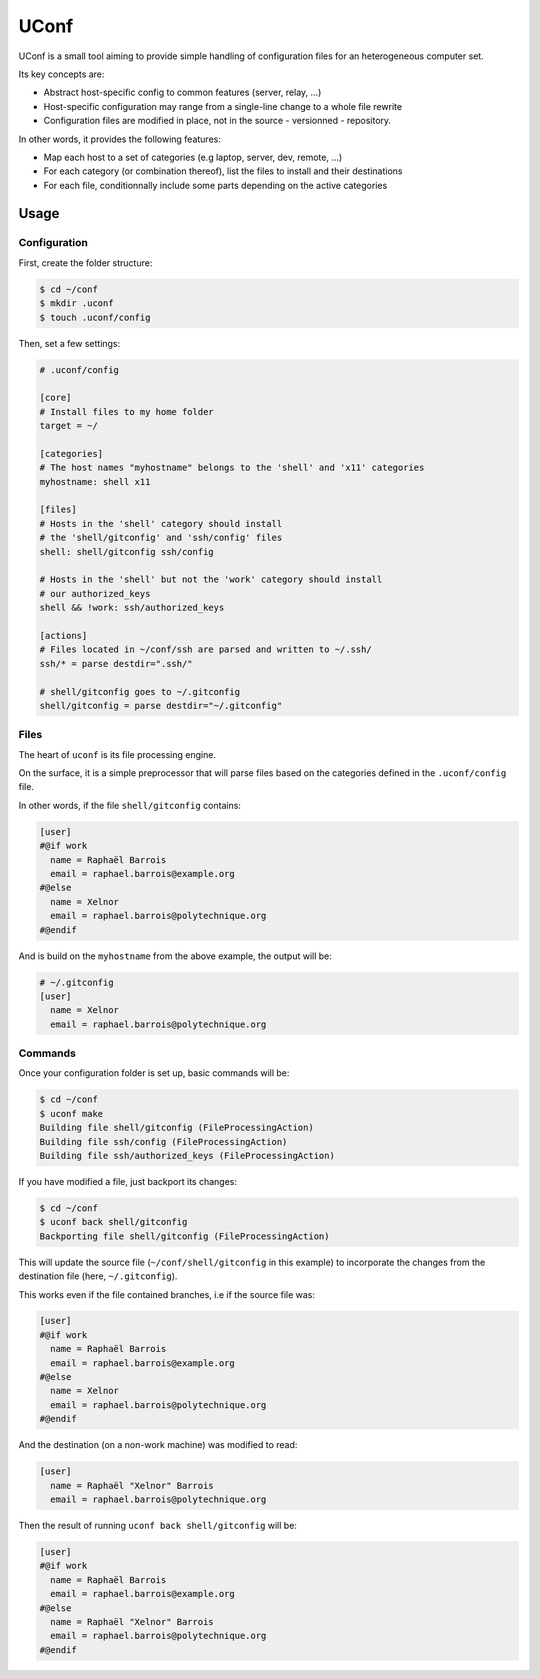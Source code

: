 UConf
=======


UConf is a small tool aiming to provide simple handling of configuration files for an heterogeneous
computer set.

Its key concepts are:

- Abstract host-specific config to common features (server, relay, ...)
- Host-specific configuration may range from a single-line change to a whole file rewrite
- Configuration files are modified in place, not in the source - versionned - repository.


In other words, it provides the following features:

- Map each host to a set of categories (e.g laptop, server, dev, remote, ...)
- For each category (or combination thereof), list the files to install and their destinations
- For each file, conditionnally include some parts depending on the active categories


Usage
-----

Configuration
"""""""""""""

First, create the folder structure:

.. code-block:: shell

    $ cd ~/conf
    $ mkdir .uconf
    $ touch .uconf/config

Then, set a few settings:

.. code-block:: ini

    # .uconf/config

    [core]
    # Install files to my home folder
    target = ~/

    [categories]
    # The host names "myhostname" belongs to the 'shell' and 'x11' categories
    myhostname: shell x11

    [files]
    # Hosts in the 'shell' category should install
    # the 'shell/gitconfig' and 'ssh/config' files
    shell: shell/gitconfig ssh/config

    # Hosts in the 'shell' but not the 'work' category should install
    # our authorized_keys
    shell && !work: ssh/authorized_keys

    [actions]
    # Files located in ~/conf/ssh are parsed and written to ~/.ssh/
    ssh/* = parse destdir=".ssh/"

    # shell/gitconfig goes to ~/.gitconfig
    shell/gitconfig = parse destdir="~/.gitconfig"


Files
"""""

The heart of ``uconf`` is its file processing engine.

On the surface, it is a simple preprocessor that will parse files
based on the categories defined in the ``.uconf/config`` file.

In other words, if the file ``shell/gitconfig`` contains:

.. code-block:: ini

    [user]
    #@if work
      name = Raphaël Barrois
      email = raphael.barrois@example.org
    #@else
      name = Xelnor
      email = raphael.barrois@polytechnique.org
    #@endif

And is build on the ``myhostname`` from the above example, the output will be:

.. code-block:: ini

    # ~/.gitconfig
    [user]
      name = Xelnor
      email = raphael.barrois@polytechnique.org


Commands
""""""""

Once your configuration folder is set up, basic commands will be:

.. code-block:: sh

    $ cd ~/conf
    $ uconf make
    Building file shell/gitconfig (FileProcessingAction)
    Building file ssh/config (FileProcessingAction)
    Building file ssh/authorized_keys (FileProcessingAction)

If you have modified a file, just backport its changes:

.. code-block:: sh

    $ cd ~/conf
    $ uconf back shell/gitconfig
    Backporting file shell/gitconfig (FileProcessingAction)

This will update the source file (``~/conf/shell/gitconfig`` in this example)
to incorporate the changes from the destination file (here, ``~/.gitconfig``).

This works even if the file contained branches, i.e if the source file was:

.. code-block:: ini

    [user]
    #@if work
      name = Raphaël Barrois
      email = raphael.barrois@example.org
    #@else
      name = Xelnor
      email = raphael.barrois@polytechnique.org
    #@endif

And the destination (on a non-work machine) was modified to read:

.. code-block:: ini

    [user]
      name = Raphaël "Xelnor" Barrois
      email = raphael.barrois@polytechnique.org

Then the result of running ``uconf back shell/gitconfig`` will be:

.. code-block:: ini

    [user]
    #@if work
      name = Raphaël Barrois
      email = raphael.barrois@example.org
    #@else
      name = Raphaël "Xelnor" Barrois
      email = raphael.barrois@polytechnique.org
    #@endif
